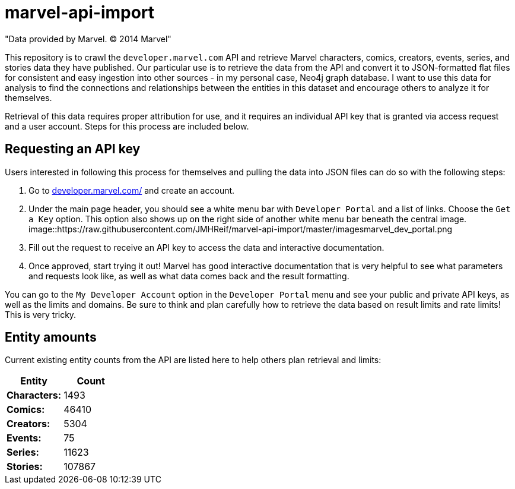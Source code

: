 :readme:
:img: https://raw.githubusercontent.com/JMHReif/marvel-api-import/master/images

= marvel-api-import

"Data provided by Marvel. © 2014 Marvel"

This repository is to crawl the `developer.marvel.com` API and retrieve Marvel characters, comics, creators, events, series, and stories data they have published.
Our particular use is to retrieve the data from the API and convert it to JSON-formatted flat files for consistent and easy ingestion into other sources - in my personal case, Neo4j graph database.
I want to use this data for analysis to find the connections and relationships between the entities in this dataset and encourage others to analyze it for themselves.

Retrieval of this data requires proper attribution for use, and it requires an individual API key that is granted via access request and a user account.
Steps for this process are included below.

== Requesting an API key

Users interested in following this process for themselves and pulling the data into JSON files can do so with the following steps:

1. Go to https://developer.marvel.com/[developer.marvel.com/^] and create an account.
2. Under the main page header, you should see a white menu bar with `Developer Portal` and a list of links. Choose the `Get a Key` option. This option also shows up on the right side of another white menu bar beneath the central image.
image::{img}marvel_dev_portal.png
3. Fill out the request to receive an API key to access the data and interactive documentation.
4. Once approved, start trying it out! Marvel has good interactive documentation that is very helpful to see what parameters and requests look like, as well as what data comes back and the result formatting.

You can go to the `My Developer Account` option in the `Developer Portal` menu and see your public and private API keys, as well as the limits and domains.
Be sure to think and plan carefully how to retrieve the data based on result limits and rate limits!
This is very tricky.

== Entity amounts

Current existing entity counts from the API are listed here to help others plan retrieval and limits:

[opts=header]
|===
h|Entity       |   Count|
|*Characters:* |   1493 |
|*Comics:*     |  46410 |
|*Creators:*   |   5304 |
|*Events:*     |     75 |
|*Series:*     |  11623 |
|*Stories:*    | 107867 |
|===
